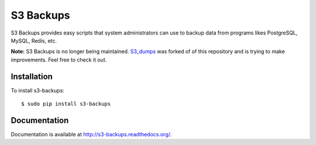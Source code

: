 S3 Backups
==========

.. image:: https://pypip.in/v/s3-backups/badge.png
        :target: https://pypi.python.org/pypi/s3-backups

.. image:: https://travis-ci.org/epicserve/s3-backups.png?branch=master
    :alt: Build Status
    :target: http://travis-ci.org/epicserve/epicserve

S3 Backups provides easy scripts that system administrators can use to backup
data from programs likes PostgreSQL, MySQL, Redis, etc.

**Note:** S3 Backups is no longer being maintained. `S3_dumps <https://github.com/rakeshgunduka/s3_dumps>`_ was forked of of this repository and is trying to make improvements. Feel free to check it out.

Installation
------------

To install s3-backups::

    $ sudo pip install s3-backups

Documentation
-------------

Documentation is available at http://s3-backups.readthedocs.org/.
